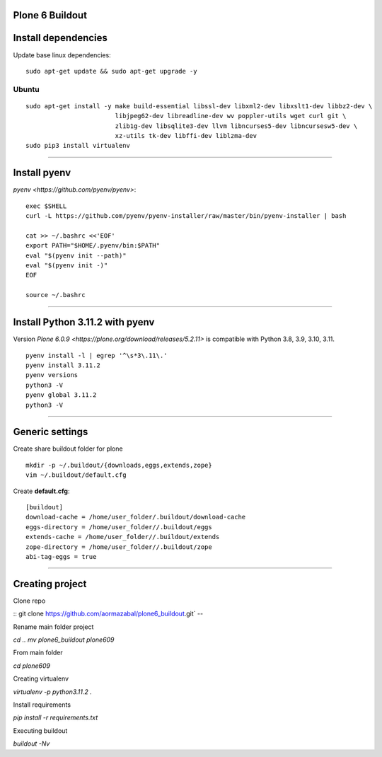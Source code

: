 Plone 6 Buildout
=================

Install dependencies
=====================

Update base linux dependencies:

::

  sudo apt-get update && sudo apt-get upgrade -y

Ubuntu
------

::

  sudo apt-get install -y make build-essential libssl-dev libxml2-dev libxslt1-dev libbz2-dev \
                          libjpeg62-dev libreadline-dev wv poppler-utils wget curl git \
                          zlib1g-dev libsqlite3-dev llvm libncurses5-dev libncursesw5-dev \
                          xz-utils tk-dev libffi-dev liblzma-dev
  sudo pip3 install virtualenv

----

Install pyenv
==============

`pyenv <https://github.com/pyenv/pyenv>`:

::

  exec $SHELL
  curl -L https://github.com/pyenv/pyenv-installer/raw/master/bin/pyenv-installer | bash
  
  cat >> ~/.bashrc <<'EOF'
  export PATH="$HOME/.pyenv/bin:$PATH"
  eval "$(pyenv init --path)"
  eval "$(pyenv init -)"
  EOF

  source ~/.bashrc

----

Install Python 3.11.2 with pyenv
====================================

Version `Plone 6.0.9 <https://plone.org/download/releases/5.2.11>` is compatible with Python 3.8, 3.9, 3.10, 3.11.

::

  pyenv install -l | egrep '^\s*3\.11\.'
  pyenv install 3.11.2
  pyenv versions
  python3 -V
  pyenv global 3.11.2
  python3 -V

----

Generic settings
=========================

Create share buildout folder for plone

::

  mkdir -p ~/.buildout/{downloads,eggs,extends,zope}
  vim ~/.buildout/default.cfg

Create **default.cfg**:

::

  [buildout]
  download-cache = /home/user_folder/.buildout/download-cache
  eggs-directory = /home/user_folder//.buildout/eggs
  extends-cache = /home/user_folder//.buildout/extends
  zope-directory = /home/user_folder//.buildout/zope
  abi-tag-eggs = true

----

Creating project
=========================

Clone repo

::
git clone https://github.com/aormazabal/plone6_buildout.git`
--

Rename main folder project

`cd ..`
`mv plone6_buildout plone609`

From main folder

`cd plone609`

Creating virtualenv

`virtualenv -p python3.11.2 .`

Install requirements

`pip install -r requirements.txt`

Executing buildout

`buildout -Nv`